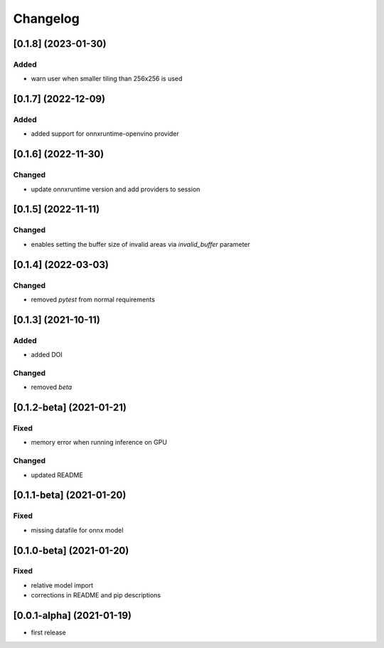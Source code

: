 Changelog
=========


[0.1.8] (2023-01-30)
--------------------
Added
*******
- warn user when smaller tiling than 256x256 is used

[0.1.7] (2022-12-09)
--------------------
Added
*******
- added support for onnxruntime-openvino provider

[0.1.6] (2022-11-30)
--------------------
Changed
*******
- update onnxruntime version and add providers to session

[0.1.5] (2022-11-11)
--------------------
Changed
*******
- enables setting the buffer size of invalid areas via `invalid_buffer` parameter

[0.1.4]  (2022-03-03)
----------------------
Changed
*******
- removed `pytest` from normal requirements

[0.1.3]  (2021-10-11)
----------------------
Added
*****
- added DOI

Changed
*******
- removed `beta`

[0.1.2-beta]  (2021-01-21)
---------------------

Fixed
*******
- memory error when running inference on GPU

Changed
*******
- updated README


[0.1.1-beta]  (2021-01-20)
---------------------

Fixed
*******
- missing datafile for onnx model


[0.1.0-beta]  (2021-01-20)
---------------------

Fixed
*******
- relative model import
- corrections in README and pip descriptions


[0.0.1-alpha]  (2021-01-19)
---------------------

- first release

